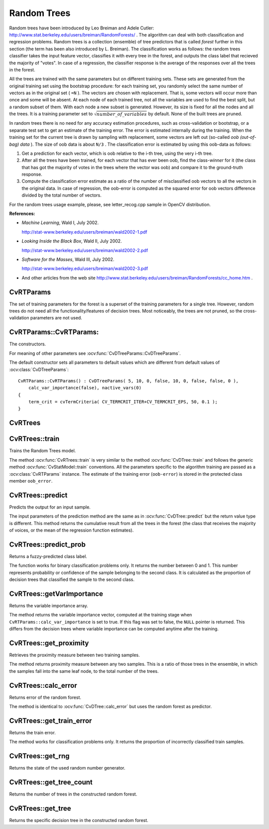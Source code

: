 .. _Random Trees:

Random Trees
============

.. highlight:: cpp

Random trees have been introduced by Leo Breiman and Adele Cutler:
http://www.stat.berkeley.edu/users/breiman/RandomForests/
. The algorithm can deal with both classification and regression problems. Random trees is a collection (ensemble) of tree predictors that is called
*forest*
further in this section (the term has been also introduced by L. Breiman). The classification works as follows: the random trees classifier takes the input feature vector, classifies it with every tree in the forest, and outputs the class label that recieved the majority of "votes". In case of a regression, the classifier response is the average of the responses over all the trees in the forest.

All the trees are trained with the same parameters but on different training sets. These sets are generated from the original training set using the bootstrap procedure: for each training set, you randomly select the same number of vectors as in the original set ( ``=N`` ). The vectors are chosen with replacement. That is, some vectors will occur more than once and some will be absent. At each node of each trained tree,  not all the variables are used to find the best split, but a random subset of them. With each node a new subset is generated. However, its size is fixed for all the nodes and all the trees. It is a training parameter set to
:math:`\sqrt{number\_of\_variables}` by default. None of the built trees are pruned.

In random trees there is no need for any accuracy estimation procedures, such as cross-validation or bootstrap, or a separate test set to get an estimate of the training error. The error is estimated internally during the training. When the training set for the current tree is drawn by sampling with replacement, some vectors are left out (so-called
*oob (out-of-bag) data*
). The size of oob data is about ``N/3`` . The classification error is estimated by using this oob-data as follows:

#.
    Get a prediction for each vector, which is oob relative to the i-th tree, using the very i-th tree.

#.
    After all the trees have been trained, for each vector that has ever been oob, find the class-*winner* for it (the class that has got the majority of votes in the trees where the vector was oob) and compare it to the ground-truth response.

#.
    Compute the classification error estimate as a ratio of the number of misclassified oob vectors to all the vectors in the original data. In case of regression, the oob-error is computed as the squared error for oob vectors difference divided by the total number of vectors.


For the random trees usage example, please, see letter_recog.cpp sample in OpenCV distribution.

**References:**

*
    *Machine Learning*, Wald I, July 2002.

    http://stat-www.berkeley.edu/users/breiman/wald2002-1.pdf

*
    *Looking Inside the Black Box*, Wald II, July 2002.

    http://stat-www.berkeley.edu/users/breiman/wald2002-2.pdf

*
    *Software for the Masses*, Wald III, July 2002.

    http://stat-www.berkeley.edu/users/breiman/wald2002-3.pdf

*
    And other articles from the web site
    http://www.stat.berkeley.edu/users/breiman/RandomForests/cc_home.htm
    .

CvRTParams
----------
.. ocv:class:: CvRTParams

    Training parameters of random trees.

The set of training parameters for the forest is a superset of the training parameters for a single tree. However, random trees do not need all the functionality/features of decision trees. Most noticeably, the trees are not pruned, so the cross-validation parameters are not used.


CvRTParams::CvRTParams:
-----------------------
The constructors.

.. ocv:function:: CvRTParams::CvRTParams()  

.. ocv:function:: CvRTParams::CvRTParams( int max_depth, int min_sample_count, float regression_accuracy, bool use_surrogates, int max_categories, const float* priors, bool calc_var_importance, int nactive_vars, int max_num_of_trees_in_the_forest, float forest_accuracy, int termcrit_type )

    :param calc_var_importance: If true then variable importance will be calculated and then it can be retrieved by :ocv:func:`CvRTrees::get_var_importance`.

    :param nactive_vars: The size of the randomly selected subset of features at each tree node and that are used to find the best split(s). If you set it to 0 then the size will be set to the square root of the total number of features.

    :param max_num_of_trees_in_the_forest: The maximum number of trees in the forest (suprise, suprise).

    :param forest_accuracy: Sufficient accuracy (OOB error).

    :param termcrit_type: The type of the termination criteria:
     
        * **CV_TERMCRIT_ITER** Terminate learning by the ``max_num_of_trees_in_the_forest``;
        
        * **CV_TERMCRIT_EPS** Terminate learning by the ``forest_accuracy``;

        * **CV_TERMCRIT_ITER | CV_TERMCRIT_EPS** Use both termination criterias.

For meaning of other parameters see :ocv:func:`CvDTreeParams::CvDTreeParams`.

The default constructor sets all parameters to default values which are different from default values of :ocv:class:`CvDTreeParams`:

::

    CvRTParams::CvRTParams() : CvDTreeParams( 5, 10, 0, false, 10, 0, false, false, 0 ),
        calc_var_importance(false), nactive_vars(0)
    {
        term_crit = cvTermCriteria( CV_TERMCRIT_ITER+CV_TERMCRIT_EPS, 50, 0.1 );
    }


CvRTrees
--------
.. ocv:class:: CvRTrees

    The class implements the random forest predictor as described in the beginning of this section.

CvRTrees::train
---------------
Trains the Random Trees model.

.. ocv:function:: bool CvRTrees::train( const Mat& trainData, int tflag, const Mat& responses, const Mat& varIdx=Mat(), const Mat& sampleIdx=Mat(), const Mat& varType=Mat(), const Mat& missingDataMask=Mat(), CvRTParams params=CvRTParams() )

.. ocv:cfunction:: bool CvRTrees::train( const CvMat* trainData, int tflag, const CvMat* responses, const CvMat* varIdx=0, const CvMat* sampleIdx=0, const CvMat* varType=0, const CvMat* missingDataMask=0, CvRTParams params=CvRTParams() )

.. ocv:cfunction:: bool CvRTrees::train( CvMLData* data, CvRTParams params=CvRTParams() )

.. ocv:pyfunction:: cv2.RTrees.train(trainData, tflag, responses[, varIdx[, sampleIdx[, varType[, missingDataMask[, params]]]]]) -> retval

The method :ocv:func:`CvRTrees::train` is very similar to the method :ocv:func:`CvDTree::train` and follows the generic method :ocv:func:`CvStatModel::train` conventions. All the parameters specific to the algorithm training are passed as a :ocv:class:`CvRTParams` instance. The estimate of the training error (``oob-error``) is stored in the protected class member ``oob_error``.

CvRTrees::predict
-----------------
Predicts the output for an input sample.

.. ocv:function:: double CvRTrees::predict(  const Mat& sample,  const Mat& missing=Mat() ) const

.. ocv:cfunction:: float CvRTrees::predict( const CvMat* sample, const CvMat* missing = 0 ) const

.. ocv:pyfunction:: cv2.RTrees.predict(sample[, missing]) -> retval

    :param sample: Sample for classification.

    :param missing: Optional missing measurement mask of the sample.

The input parameters of the prediction method are the same as in :ocv:func:`CvDTree::predict`  but the return value type is different. This method returns the cumulative result from all the trees in the forest (the class that receives the majority of voices, or the mean of the regression function estimates).


CvRTrees::predict_prob
----------------------
Returns a fuzzy-predicted class label.

.. ocv:function:: float CvRTrees::predict_prob( const cv::Mat& sample, const cv::Mat& missing = cv::Mat() ) const

.. ocv:cfunction:: float CvRTrees::predict_prob( const CvMat* sample, const CvMat* missing = 0 ) const

.. ocv:pyfunction:: cv2.RTrees.predict_prob(sample[, missing]) -> retval

    :param sample: Sample for classification.

    :param missing: Optional missing measurement mask of the sample.

The function works for binary classification problems only. It returns the number between 0 and 1. This number represents probability or confidence of the sample belonging to the second class. It is calculated as the proportion of decision trees that classified the sample to the second class.


CvRTrees::getVarImportance
----------------------------
Returns the variable importance array.

.. ocv:function:: Mat CvRTrees::getVarImportance()

.. ocv:pyfunction:: cv2.RTrees.getVarImportance() -> importanceVector

.. ocv:cfunction:: const CvMat* CvRTrees::get_var_importance()

The method returns the variable importance vector, computed at the training stage when ``CvRTParams::calc_var_importance`` is set to true. If this flag was set to false, the ``NULL`` pointer is returned. This differs from the decision trees where variable importance can be computed anytime after the training.


CvRTrees::get_proximity
-----------------------
Retrieves the proximity measure between two training samples.

.. ocv:cfunction:: float CvRTrees::get_proximity( const CvMat* sample1, const CvMat* sample2, const CvMat* missing1 = 0, const CvMat* missing2 = 0 ) const

    :param sample_1: The first sample.

    :param sample_2: The second sample.

    :param missing1: Optional missing measurement mask of the first sample.

    :param missing2:  Optional missing measurement mask of the second sample.

The method returns proximity measure between any two samples. This is a ratio of those trees in the ensemble, in which the samples fall into the same leaf node, to the total number of the trees.

CvRTrees::calc_error
--------------------
Returns error of the random forest.

.. ocv:cfunction:: float CvRTrees::calc_error( CvMLData* data, int type, std::vector<float> *resp = 0 )

The method is identical to :ocv:func:`CvDTree::calc_error` but uses the random forest as predictor.


CvRTrees::get_train_error
-------------------------
Returns the train error.

.. ocv:function:: float CvRTrees::get_train_error()

The method works for classification problems only. It returns the proportion of incorrectly classified train samples.


CvRTrees::get_rng
-----------------
Returns the state of the used random number generator.

.. ocv:cfunction:: CvRNG* CvRTrees::get_rng()


CvRTrees::get_tree_count
------------------------
Returns the number of trees in the constructed random forest.

.. ocv:function:: int CvRTrees::get_tree_count() const


CvRTrees::get_tree
------------------
Returns the specific decision tree in the constructed random forest.

.. ocv:function:: CvForestTree* CvRTrees::get_tree(int i) const

    :param i: Index of the decision tree.
